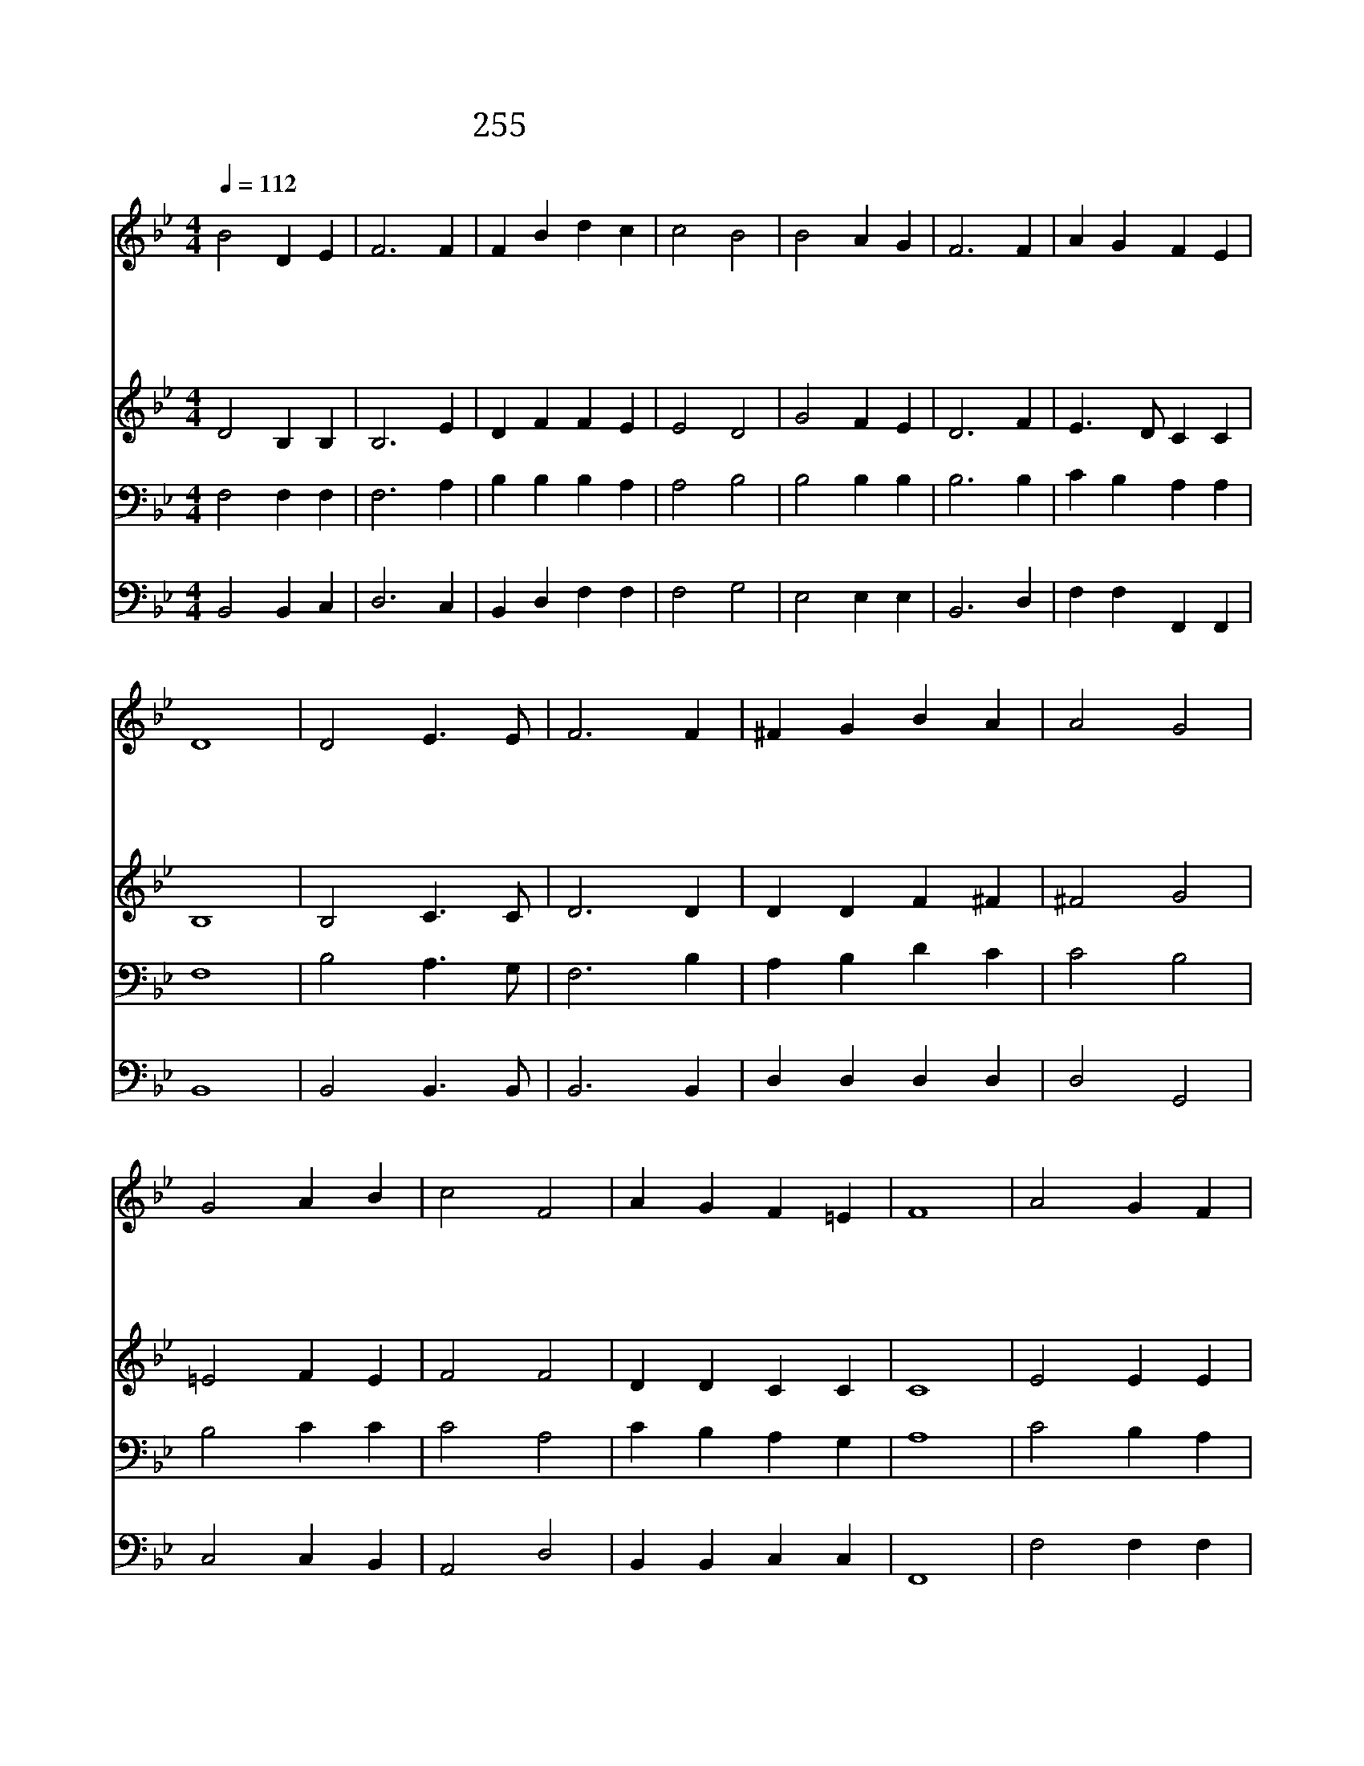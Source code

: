 X:501
T:255 너 시온아 이 소식 전파하라
Z:M.A.Thomson/J.Waqlch
Z:Copyright July 6th 2000 by 전도환
Z:All Rights Reserved
%%score 1 2 3 4
L:1/4
Q:1/4=112
M:4/4
I:linebreak $
K:Bb
V:1 treble
V:2 treble
V:3 bass
V:4 bass
V:1
 B2 D E | F3 F | F B d c | c2 B2 | B2 A G | F3 F | A G F E | D4 | D2 E3/2 E/ | F3 F | ^F G B A | %11
w: 너 시 온|아 이|소 식 전 파|하 라|영 광 의|주 참|빛 이 되 신|다|만 백 성|을 이|밝 음 빛 에|
w: 죄 사 슬|에 얽|매 어 있 는|사 람|하 도 많|아 다|셀 수 없 구|나|이 형 제|들 다|건 져 내 기|
w: 온 세 상|에 너|크 게 외 치|어 라|하 나 님|은 참|사 랑 이 시|다|겸 비 하|게 이|땅 에 오 신|
w: 네 자 녀|도 이|복 음 전 파|하 라|늘 기 도|와 온|재 물 드 려|서|이 복 음|을 너|힘 써 전 파|
 A2 G2 | G2 A B | c2 F2 | A G F =E | F4 | A2 G F | B2 F2 | A2 G F | d4 | d2 e d | (d c) B G | %22
w: 모 아|영 원 한|구 원|주 려 하 신|다|||||||
w: 위 해|주 예 수|복 음|널 리 알 리|자|이 기 쁜|소 식|곧 전 하|라|구 원 의|소 * 식 을|
w: 예 수|만 민 의|죄 를|담 당 하 셨|다|||||||
w: 하 면|영 광 의|상 을|네 가 받 으|리|||||||
 F B c3/2 B/ | B4 | B2 B2 |] |] %26
w: ||||
w: 널 리 전 하|라|||
w: ||||
w: ||아 멘||
V:2
 D2 B, B, | B,3 E | D F F E | E2 D2 | G2 F E | D3 F | E3/2 D/ C C | B,4 | B,2 C3/2 C/ | D3 D | %10
 D D F ^F | ^F2 G2 | =E2 F E | F2 F2 | D D C C | C4 | E2 E E | D2 F2 | E2 E E | D4 | F2 F F | %21
 E2 G E | D F E3/2 D/ | D4 | E2 D2 |] |] %26
V:3
 F,2 F, F, | F,3 A, | B, B, B, A, | A,2 B,2 | B,2 B, B, | B,3 B, | C B, A, A, | F,4 | %8
 B,2 A,3/2 G,/ | F,3 B, | A, B, D C | C2 B,2 | B,2 C C | C2 A,2 | C B, A, G, | A,4 | C2 B, A, | %17
 B,2 B,2 | C2 B, A, | B,4 | =B,2 B, B, | C2 G, B, | B, D A,3/2 B,/ | B,4 | G,2 F,2 |] |] %26
V:4
 B,,2 B,, C, | D,3 C, | B,, D, F, F, | F,2 G,2 | E,2 E, E, | B,,3 D, | F, F, F,, F,, | B,,4 | %8
 B,,2 B,,3/2 B,,/ | B,,3 B,, | D, D, D, D, | D,2 G,,2 | C,2 C, B,, | A,,2 D,2 | B,, B,, C, C, | %15
 F,,4 | F,2 F, F, | B,,2 D,2 | F,2 F, F, | B,,2 _A,2 | G,2 G, G, | C,2 E, E, | F, F, F,3/2 B,,/ | %23
 B,,4 | E,2 B,,2 |] |] %26
